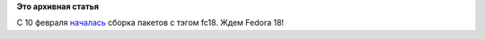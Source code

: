 .. title: Fedora 18
.. slug: fedora-18
.. date: 2012-02-16 22:05:36
.. tags:
.. category:
.. link:
.. description:
.. type: text
.. author: Peter Lemenkov

**Это архивная статья**


С 10 февраля
`началась <https://thread.gmane.org/gmane.linux.redhat.fedora.devel/159405>`__
сборка пакетов с тэгом fc18. Ждем Fedora 18!
